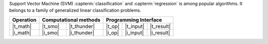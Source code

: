 .. ******************************************************************************
.. * Copyright 2021 Intel Corporation
.. *
.. * Licensed under the Apache License, Version 2.0 (the "License");
.. * you may not use this file except in compliance with the License.
.. * You may obtain a copy of the License at
.. *
.. *     http://www.apache.org/licenses/LICENSE-2.0
.. *
.. * Unless required by applicable law or agreed to in writing, software
.. * distributed under the License is distributed on an "AS IS" BASIS,
.. * WITHOUT WARRANTIES OR CONDITIONS OF ANY KIND, either express or implied.
.. * See the License for the specific language governing permissions and
.. * limitations under the License.
.. *******************************************************************************/

Support Vector Machine (SVM) :capterm:`classification` and :capterm:`regression` is among popular
algorithms. It belongs to a family of generalized linear classification problems.


.. |t_math| replace::    :ref:`Training <svm_t_math>`
.. |t_thunder| replace:: :ref:`Thunder <svm_t_math_thunder>`
.. |t_smo| replace::     :ref:`SMO <svm_t_math_smo>`
.. |t_input| replace::   :ref:`train_input <svm_t_api_input>`
.. |t_result| replace::  :ref:`train_result <svm_t_api_result>`
.. |t_op| replace::      :ref:`train(...) <svm_t_api>`

.. |i_math| replace::    :ref:`Inference <svm_i_math>`
.. |i_smo| replace::     :ref:`SMO <svm_i_math_smo>`
.. |i_thunder| replace:: :ref:`Thunder <svm_i_math_thunder>`
.. |i_input| replace::   :ref:`infer_input <svm_i_api_input>`
.. |i_result| replace::  :ref:`infer_result <svm_i_api_result>`
.. |i_op| replace::      :ref:`infer(...) <svm_i_api>`

=============== ============= ============= ======== =========== ============
 **Operation**  **Computational methods**     **Programming Interface**
--------------- --------------------------- ---------------------------------
   |t_math|        |t_smo|     |t_thunder|    |t_op|   |t_input|   |t_result|
   |i_math|        |i_smo|     |i_thunder|    |i_op|   |i_input|   |i_result|
=============== ============= ============= ======== =========== ============
